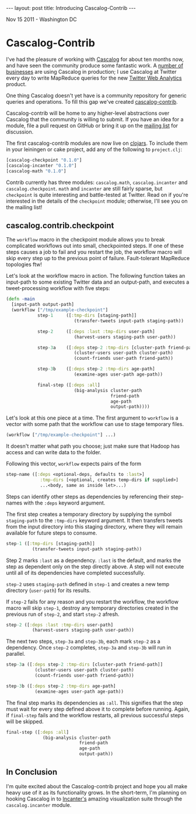 #+STARTUP: showall indent
#+STARTUP: hidestars
#+BEGIN_HTML
---
layout: post
title: Introducing Cascalog-Contrib
---

<p class="meta">Nov 15 2011 - Washington DC</p>
#+END_HTML

* Cascalog-Contrib

I've had the pleasure of working with [[https://github.com/nathanmarz/cascalog][Cascalog]] for about ten months now, and have seen the community produce some fantastic work. A [[https://www.assembla.com/spaces/cascalog/wiki/Who's_using_Cascalog][number of businesses]] are using Cascalog in production; I use Cascalog at Twitter every day to write MapReduce queries for the new [[http://techcrunch.com/2011/09/13/twitter-analytics/][Twitter Web Analytics]] product.

One thing Cascalog doesn't yet have is a community repository for generic queries and operations. To fill this gap we've created [[https://github.com/nathanmarz/cascalog-contrib][cascalog-contrib]].

Cascalog-contrib will be home to any higher-level abstractions over Cascalog that the community is willing to submit. If you have an idea for a module, file a pull request on GitHub or bring it up on the [[http://groups.google.com/group/cascalog-user][mailing list]] for discussion.

The first cascalog-contrib modules are now live on [[http://clojars.org/cascalog-contrib][clojars]]. To include them in your leiningen or cake project, add any of the following to =project.clj=:

#+begin_src clojure
[cascalog-checkpoint "0.1.0"]
[cascalog-incanter "0.1.0"]
[cascalog-math "0.1.0"]
#+end_src

Contrib currently has three modules: =cascalog.math=, =cascalog.incanter= and =cascalog.checkpoint=. =math= and =incanter= are still fairly sparse, but =checkpoint= is quite interesting and battle-tested at Twitter. Read on if you're interested in the details of the =checkpoint= module; otherwise, I'll see you on the mailing list!

** cascalog.contrib.checkpoint

The =workflow= macro in the checkpoint module allows you to break complicated workflows out into small, checkpointed steps. If one of these steps causes a job to fail and you restart the job, the workflow macro will skip every step up to the previous point of failure. Fault-tolerant MapReduce topologies ftw!

Let's look at the workflow macro in action. The following function takes an input-path to some existing Twitter data and an output-path, and executes a tweet-processing workflow with five steps:

#+begin_src clojure
  (defn -main
    [input-path output-path]
    (workflow ["/tmp/example-checkpoint"]          
              step-1     ([:tmp-dirs [staging-path]]
                            (transfer-tweets input-path staging-path))
  
              step-2     ([:deps :last :tmp-dirs user-path]
                            (harvest-users staging-path user-path))
  
              step-3a    ([:deps step-2 :tmp-dirs [cluster-path friend-path]]
                            (cluster-users user-path cluster-path)
                            (count-friends user-path friend-path))
  
              step-3b    ([:deps step-2 :tmp-dirs age-path]
                            (examine-ages user-path age-path))
  
              final-step ([:deps :all]
                            (big-analysis cluster-path
                                          friend-path
                                          age-path
                                          output-path))))
#+end_src

Let's look at this one piece at a time. The first argument to =workflow= is a vector with some path that the workflow can use to stage temporary files.

#+begin_src clojure
(workflow ["/tmp/example-checkpoint"] ...)
#+end_src

It doesn't matter what path you choose; just make sure that Hadoop has access and can write data to the folder.

Following this vector, =workflow= expects pairs of the form

#+begin_src clojure
  step-name ([:deps <optional-deps, defaults to :last>]
               :tmp-dirs [<optional, creates temp-dirs if supplied>]
               ...<body, same as inside let>...)
#+end_src

Steps can identify other steps as dependencies by referencing their step-names with the =:deps= keyword argument.

The first step creates a temporary directory by supplying the symbol =staging-path= to the =:tmp-dirs= keyword argument. It then transfers tweets from the input directory into this staging directory, where they will remain available for future steps to consume.

#+begin_src clojure
step-1 ([:tmp-dirs [staging-path]]
          (transfer-tweets input-path staging-path))
#+end_src

Step 2 marks =:last= as a dependency. =:last= is the default, and marks the step as dependent only on the step directly above. A step will not execute until all of its dependencies have completed successfully.

=step-2= uses =staging-path= defined in =step-1= and creates a new temp directory (=user-path=) for its results.

If =step-2= fails for any reason and you restart the workflow, the workflow macro will skip =step-1=, destroy any temporary directories created in the previous run of =step-2=, and start =step-2= afresh.

#+begin_src clojure
step-2 ([:deps :last :tmp-dirs user-path]
          (harvest-users staging-path user-path))
#+end_src

The next two steps, =step-3a= and =step-3b=, each mark =step-2= as a dependency. Once =step-2= completes, =step-3a= and =step-3b= will run in parallel.

#+begin_src clojure
step-3a ([:deps step-2 :tmp-dirs [cluster-path friend-path]]
           (cluster-users user-path cluster-path)
           (count-friends user-path friend-path))
  
step-3b ([:deps step-2 :tmp-dirs age-path]
           (examine-ages user-path age-path))
#+end_src

The final step marks its dependencies as =:all=. This signifies that the step must wait for every step defined above it to complete before running. Again, if =final-step= fails and the workflow restarts, all previous successful steps will be skipped.

#+begin_src clojure
final-step ([:deps :all]
              (big-analysis cluster-path
                            friend-path
                            age-path
                            output-path))
#+end_src

** In Conclusion

I'm quite excited about the Cascalog-contrib project and hope you all make heavy use of it as its functionality grows. In the short-term, I'm planning on hooking Cascalog in to [[http://incanter.org/][Incanter's]] amazing visualization suite through the =cascalog.incanter= module.
